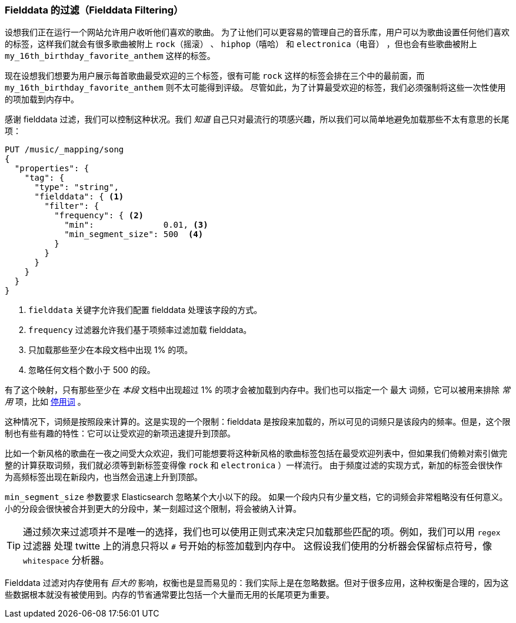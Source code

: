[[_fielddata_filtering]]
=== Fielddata 的过滤（Fielddata Filtering）

设想我们正在运行一个网站允许用户收听他们喜欢的歌曲。((("fielddata", "filtering")))((("aggregations", "fielddata", "filtering")))
为了让他们可以更容易的管理自己的音乐库，用户可以为歌曲设置任何他们喜欢的标签，这样我们就会有很多歌曲被附上 `rock（摇滚）` 、 `hiphop（嘻哈）` 和 `electronica（电音）` ，但也会有些歌曲被附上 `my_16th_birthday_favorite_anthem` 这样的标签。

现在设想我们想要为用户展示每首歌曲最受欢迎的三个标签，很有可能 `rock` 这样的标签会排在三个中的最前面，而 `my_16th_birthday_favorite_anthem` 则不太可能得到评级。
尽管如此，为了计算最受欢迎的标签，我们必须强制将这些一次性使用的项加载到内存中。

感谢 fielddata 过滤，我们可以控制这种状况。我们 _知道_ 自己只对最流行的项感兴趣，所以我们可以简单地避免加载那些不太有意思的长尾项：

[source,js]
----
PUT /music/_mapping/song
{
  "properties": {
    "tag": {
      "type": "string",
      "fielddata": { <1>
        "filter": {
          "frequency": { <2>
            "min":              0.01, <3>
            "min_segment_size": 500  <4>
          }
        }
      }
    }
  }
}
----
<1> `fielddata` 关键字允许我们配置 fielddata 处理该字段的方式。
<2> `frequency` 过滤器允许我们基于项频率过滤加载 fielddata。((("term frequency", "fielddata filtering based on")))
<3> 只加载那些至少在本段文档中出现 1% 的项。
<4> 忽略任何文档个数小于 500 的段。

有了这个映射，只有那些至少在 _本段_ 文档中出现超过 1% 的项才会被加载到内存中。我们也可以指定一个 `最大` 词频，它可以被用来排除 _常用_ 项，比如 <<stopwords,停用词>> 。

这种情况下，词频是按照段来计算的。这是实现的一个限制：fielddata 是按段来加载的，所以可见的词频只是该段内的频率。但是，这个限制也有些有趣的特性：它可以让受欢迎的新项迅速提升到顶部。

比如一个新风格的歌曲在一夜之间受大众欢迎，我们可能想要将这种新风格的歌曲标签包括在最受欢迎列表中，但如果我们倚赖对索引做完整的计算获取词频，我们就必须等到新标签变得像 `rock` 和 `electronica` ）一样流行。
由于频度过滤的实现方式，新加的标签会很快作为高频标签出现在新段内，也当然会迅速上升到顶部。

`min_segment_size` 参数要求 Elasticsearch 忽略某个大小以下的段。((("min_segment_size parameter"))) 如果一个段内只有少量文档，它的词频会非常粗略没有任何意义。
小的分段会很快被合并到更大的分段中，某一刻超过这个限制，将会被纳入计算。

[TIP]
====
通过频次来过滤项并不是唯一的选择，我们也可以使用正则式来决定只加载那些匹配的项。例如，我们可以用 `regex` 过滤器 ((("regex filtering"))) 处理 twitte 上的消息只将以 `#` 号开始的标签加载到内存中。
这假设我们使用的分析器会保留标点符号，像 `whitespace` 分析器。
====

Fielddata 过滤对内存使用有 _巨大的_ 影响，权衡也是显而易见的：我们实际上是在忽略数据。但对于很多应用，这种权衡是合理的，因为这些数据根本就没有被使用到。内存的节省通常要比包括一个大量而无用的长尾项更为重要。
